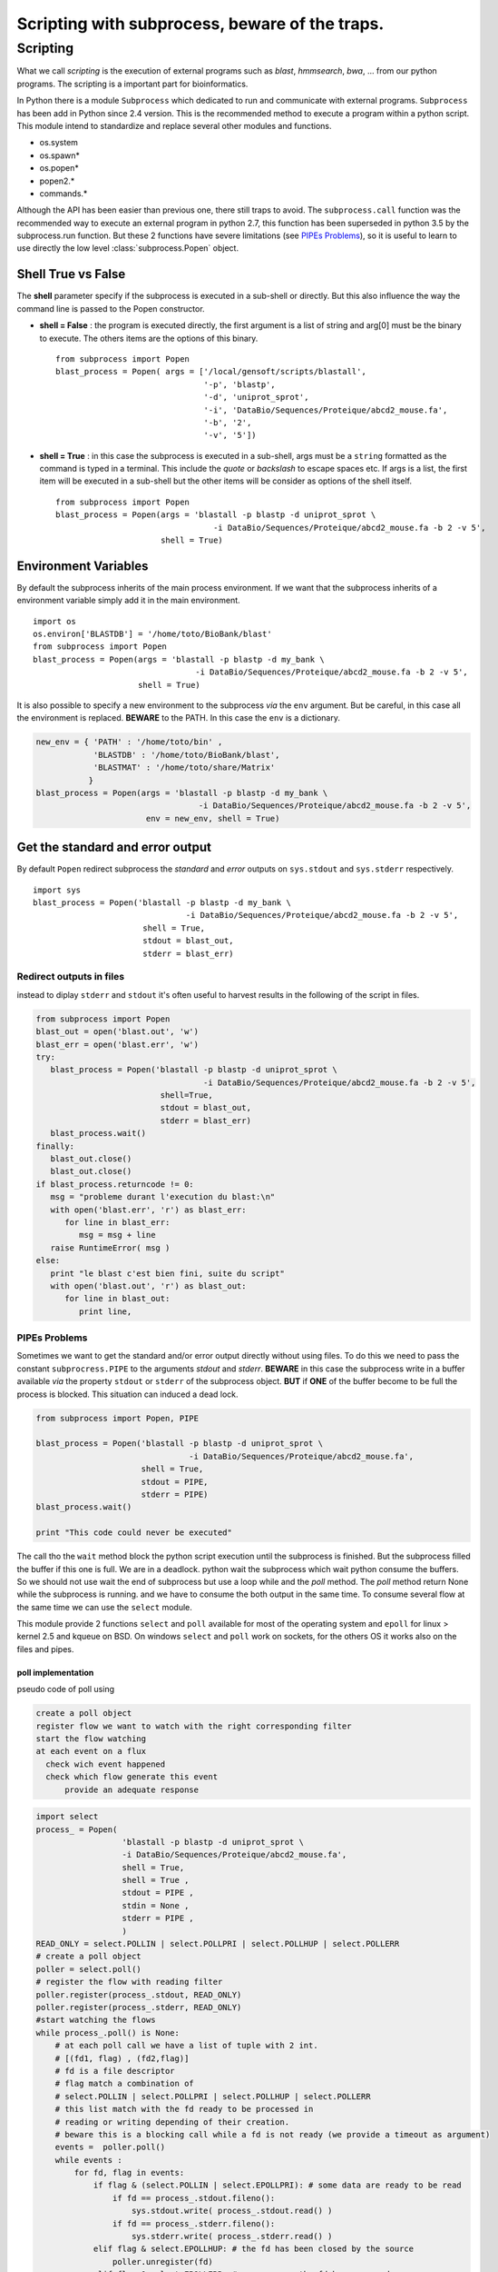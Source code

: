 .. _subprocess:


===============================================
Scripting with subprocess, beware of the traps.
===============================================


.. _Scripting:


*********
Scripting
*********

What we call *scripting* is the execution of external programs such as *blast*, *hmmsearch*, *bwa*, ...
from our python programs. The scripting is a important part for bioinformatics.

In Python there is a module ``Subprocess`` which dedicated to run and communicate with external programs.
``Subprocess`` has been add in Python since 2.4 version. This is the recommended method to execute a program within a python script.
This module intend to standardize and replace several other modules and functions.

* os.system
* os.spawn\*
* os.popen\*
* popen2.\*
* commands.\*


Although the API has been easier than previous one, there still traps to avoid.
The ``subprocess.call`` function was the recommended way to execute an external program in python 2.7,
this function has been superseded in python 3.5 by the subprocess.run function.
But these 2 functions have severe limitations (see `PIPEs Problems`_), so it is useful to learn to use
directly the low level :class:`subprocess.Popen` object.


Shell True vs False
===================

The **shell** parameter specify if the subprocess is executed in a sub-shell or directly.
But this also influence the way the command line is passed to the Popen constructor.

* **shell = False** : the program is executed directly, the first argument is a list of string and arg[0] must be the binary to execute.
  The others items are the options of this binary.

  ::

   from subprocess import Popen
   blast_process = Popen( args = ['/local/gensoft/scripts/blastall',
                                  '-p', 'blastp',
                                  '-d', 'uniprot_sprot',
                                  '-i', 'DataBio/Sequences/Proteique/abcd2_mouse.fa',
                                  '-b', '2',
                                  '-v', '5'])

* **shell = True** : in this case the subprocess is executed in a sub-shell, args must be a ``string`` formatted as the command is typed in a terminal.
  This include the *quote* or *backslash* to escape spaces etc.
  If args is a list, the first item will be executed in a sub-shell but the other items will be consider as options of the shell itself.

  ::

   from subprocess import Popen
   blast_process = Popen(args = 'blastall -p blastp -d uniprot_sprot \
                                    -i DataBio/Sequences/Proteique/abcd2_mouse.fa -b 2 -v 5',
                         shell = True)

Environment Variables
=====================

By default the subprocess inherits of the main process environment.
If we want that the subprocess inherits of a environment variable simply add it in the main environment.

::

   import os
   os.environ['BLASTDB'] = '/home/toto/BioBank/blast'
   from subprocess import Popen
   blast_process = Popen(args = 'blastall -p blastp -d my_bank \
                                     -i DataBio/Sequences/Proteique/abcd2_mouse.fa -b 2 -v 5',
                         shell = True)

It is also possible to specify a new environment to the subprocess *via* the ``env`` argument.
But be careful, in this case all the environment is replaced. **BEWARE** to the PATH. In this case the ``env`` is a dictionary.

.. code-block:: python

   new_env = { 'PATH' : '/home/toto/bin' ,
               'BLASTDB' : '/home/toto/BioBank/blast',
               'BLASTMAT' : '/home/toto/share/Matrix'
              }
   blast_process = Popen(args = 'blastall -p blastp -d my_bank \
                                     -i DataBio/Sequences/Proteique/abcd2_mouse.fa -b 2 -v 5',
                          env = new_env, shell = True)


Get the standard and error output
=================================

By default ``Popen`` redirect subprocess the *standard* and *error* outputs on ``sys.stdout`` and ``sys.stderr`` respectively.

::

   import sys
   blast_process = Popen('blastall -p blastp -d my_bank \
                                   -i DataBio/Sequences/Proteique/abcd2_mouse.fa -b 2 -v 5',
                          shell = True,
                          stdout = blast_out,
                          stderr = blast_err)

Redirect outputs in files
-------------------------

instead to diplay ``stderr`` and ``stdout`` it's often useful to harvest results in the following of the script in files.

.. code-block:: python

   from subprocess import Popen
   blast_out = open('blast.out', 'w')
   blast_err = open('blast.err', 'w')
   try:
      blast_process = Popen('blastall -p blastp -d uniprot_sprot \
                                      -i DataBio/Sequences/Proteique/abcd2_mouse.fa -b 2 -v 5',
                             shell=True,
                             stdout = blast_out,
                             stderr = blast_err)
      blast_process.wait()
   finally:
      blast_out.close()
      blast_out.close()
   if blast_process.returncode != 0:
      msg = "probleme durant l'execution du blast:\n"
      with open('blast.err', 'r') as blast_err:
         for line in blast_err:
            msg = msg + line
      raise RuntimeError( msg )
   else:
      print "le blast c'est bien fini, suite du script"
      with open('blast.out', 'r') as blast_out:
         for line in blast_out:
            print line,


PIPEs Problems
--------------

Sometimes we want to get the standard and/or error output  directly without using files.
To do this we need to pass the constant ``subprocress.PIPE`` to the arguments *stdout* and *stderr*.
**BEWARE** in this case the subprocess write in a buffer available *via* the property ``stdout`` or ``stderr`` of the subprocess object.
**BUT** if **ONE** of the buffer become to be full the process is blocked. This situation can induced a dead lock.

.. code-block:: python

   from subprocess import Popen, PIPE

   blast_process = Popen('blastall -p blastp -d uniprot_sprot \
                                   -i DataBio/Sequences/Proteique/abcd2_mouse.fa',
                         shell = True,
                         stdout = PIPE,
                         stderr = PIPE)
   blast_process.wait()

   print "This code could never be executed"

The call tho the ``wait`` method block the python script execution until the subprocess is finished. But the subprocess
filled the buffer if this one is full. We are in a deadlock. python wait the subprocess which wait python consume the buffers.
So we should not use wait the end of subprocess but use a loop while and the *poll* method.
The *poll* method return None while the subprocess is running. and we have to consume the both output in the same time.
To consume several flow at the same time we can use the ``select`` module.

This module provide 2 functions ``select`` and ``poll`` available for most of the operating system and ``epoll`` for linux > kernel 2.5 and kqueue on BSD.
On windows ``select`` and ``poll`` work on sockets, for the others OS it works also on the files and pipes.

poll implementation
"""""""""""""""""""

pseudo code of poll using

.. code-block:: python

    create a poll object
    register flow we want to watch with the right corresponding filter
    start the flow watching
    at each event on a flux
      check wich event happened
      check which flow generate this event
          provide an adequate response


.. code-block:: python

   import select
   process_ = Popen(
                     'blastall -p blastp -d uniprot_sprot \
                     -i DataBio/Sequences/Proteique/abcd2_mouse.fa',
                     shell = True,
                     shell = True ,
                     stdout = PIPE ,
                     stdin = None ,
                     stderr = PIPE ,
                     )
   READ_ONLY = select.POLLIN | select.POLLPRI | select.POLLHUP | select.POLLERR
   # create a poll object
   poller = select.poll()
   # register the flow with reading filter
   poller.register(process_.stdout, READ_ONLY)
   poller.register(process_.stderr, READ_ONLY)
   #start watching the flows
   while process_.poll() is None:
       # at each poll call we have a list of tuple with 2 int.
       # [(fd1, flag) , (fd2,flag)]
       # fd is a file descriptor
       # flag match a combination of
       # select.POLLIN | select.POLLPRI | select.POLLHUP | select.POLLERR
       # this list match with the fd ready to be processed in
       # reading or writing depending of their creation.
       # beware this is a blocking call while a fd is not ready (we provide a timeout as argument)
       events =  poller.poll()
       while events :
           for fd, flag in events:
               if flag & (select.POLLIN | select.EPOLLPRI): # some data are ready to be read
                   if fd == process_.stdout.fileno():
                       sys.stdout.write( process_.stdout.read() )
                   if fd == process_.stderr.fileno():
                       sys.stderr.write( process_.stderr.read() )
               elif flag & select.EPOLLHUP: # the fd has been closed by the source
                   poller.unregister(fd)
               elif flag & select.EPOLLERR: # an error on the fd has occurred
                   poller.unregister(fd)
                   # handle the error
           events =  poller.poll(1)
           # the number as argument is the timeout (in millisecond)
           # if we deregister the 2 flow at this point, we stay blocked at this instruction.

   if process_.returncode != 0:
       raise RuntimeError

poll usage example by `Doug Hellmann <http://pymotw.com/2/select/#poll>`_

select implementation
"""""""""""""""""""""

It is possible to implement the solution using select.select()

.. code-block:: python

   import select
   process_ = Popen(
                     'blastall -p blastp -d uniprot_sprot \
                               -i DataBio/Sequences/Proteique/abcd2_mouse.fa',
                     shell=True,
                     shell = True ,
                     stdout = PIPE ,
                     stdin = None ,
                     stderr = PIPE ,
                  )
   inputs = [process_.stdout, process_.stderr]
   while process_.poll() is None:
       # select has 3 parameters, 3 lists, the sockets, the fileobject to watch
       # in reading, writing, the errors
       # in addition a timeout option (the call is blocking while a fileObject
       # is not ready to be processed)
       # by return we get 3 lists with the fileObject to be processed
       # in reading, writing, errors.
       readable , writable, exceptional = select.select(inputs, [], [] , 1)
       while readable and inputs:
           for flow in readable:
               data = flow.read()
               if not data:
                   # the flow ready in reading which has no data
                   # is a closed flow
                   # thus we must stop to watch it
                   inputs.remove(flow)
               if flow is process_.stdout:
                   sys.stdout.write(data)
               elif flow is process_.stderr:
                   sys.stdout.write(data)
           readable , writable, exceptional = select.select( inputs, [], [] , 1 )
   if process_.returncode != 0:
       raise RuntimeError

select usage example by `Doug Hellmann <http://pymotw.com/2/select/>`_

using communicate
"""""""""""""""""

Popen.communicate(input=None) allow to read data from stdout and stderr at the same time.
This method interact with process: Send data to stdin. Read data from stdout and stderr, **until end-of-file is reached**.

| Wait for process to terminate.
| communicate() returns a tuple (stdoutdata, stderrdata).


.. warning::
   The data read is buffered in memory,
   so do **NOT** use this method if the data size is large or unlimited.

.. code-block:: python

   from subprocess import Popen, PIPE

   blast_process = Popen('blastall -p blastp -d uniprot_sprot \
                                   -i DataBio/Sequences/Proteique/abcd2_mouse.fa',
                          shell = True,
                          stdout = PIPE,
                          stderr = PIPE)
   stdout, stderr = blast_process.communicate()

   return_code = blast_process.poll()
   if return_code != 0 :
      raise RuntimeError("something goes wrong with blastp :" + stderr)

Authorship
==========

:Authors: freeh4cker <freeh4cker (at) gmail.com>
:Date: |today|
